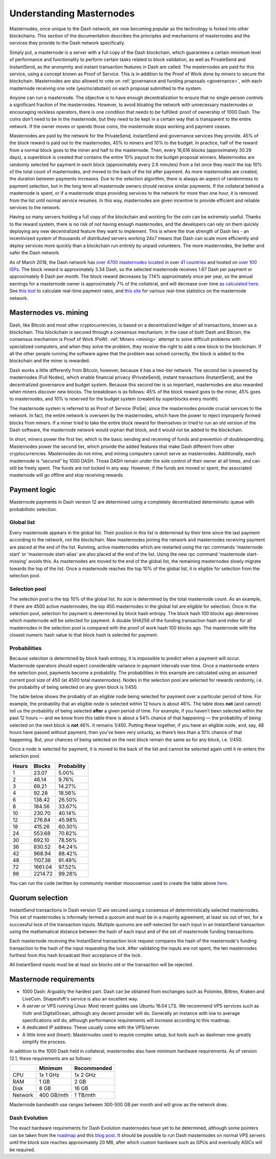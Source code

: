 .. _understanding_masternodes:

=========================
Understanding Masternodes
=========================

.. raw:: html

    <div style="position: relative; padding-bottom: 56.25%; height: 0; margin-bottom: 1em; overflow: hidden; max-width: 70%; height: auto;">
        <iframe src="//www.youtube.com/embed/4GRrLiTCq5M" frameborder="0" allowfullscreen style="position: absolute; top: 0; left: 0; width: 100%; height: 100%;"></iframe>
    </div>

Masternodes, once unique to the Dash network, are now becoming popular
as the technology is forked into other blockchains. This section of the
documentation describes the principles and mechanisms of masternodes and
the services they provide to the Dash network specifically.

Simply put, a masternode is a server with a full copy of the Dash
blockchain, which guarantees a certain minimum level of performance and
functionality to perform certain tasks related to block validation, as
well as PrivateSend and InstantSend, as the anonymity and instant
transaction features in Dash are called. The masternodes are paid for
this service, using a concept known as Proof of Service. This is in
addition to the Proof of Work done by miners to secure the blockchain.
Masternodes are also allowed to vote on :ref:`governance and funding
proposals <governance>`, with each masternode receiving one vote
(yes/no/abstain) on each proposal submitted to the system.

Anyone can run a masternode. The objective is to have enough
decentralization to ensure that no single person controls a significant
fraction of the masternodes. However, to avoid bloating the network with
unnecessary masternodes or encouraging reckless operators, there is one
condition that needs to be fulfilled: proof of ownership of 1000 Dash.
The coins don't need to be in the masternode, but they need to be kept
in a certain way that is transparent to the entire network. If the owner
moves or spends those coins, the masternode stops working and payment
ceases.

Masternodes are paid by the network for the PrivateSend, InstantSend and
governance services they provide. 45% of the block reward is paid out to
the masternodes, 45% to miners and 10% to the budget. In practice, half
of the reward from a normal block goes to the miner and half to the
masternode. Then, every 16,616 blocks (approximately 30.29 days), a
superblock is created that contains the entire 10% payout to the budget
proposal winners. Masternodes are randomly selected for payment in each
block (approximately every 2.6 minutes) from a list once they reach the
top 10% of the total count of masternodes, and moved to the back of the
list after payment. As more masternodes are created, the duration
between payments increases. Due to the selection algorithm, there is
always an aspect of randomness to payment selection, but in the long
term all masternode owners should receive similar payments. If the
collateral behind a masternode is spent, or if a masternode stops
providing services to the network for more than one hour, it is removed
from the list until normal service resumes. In this way, masternodes are
given incentive to provide efficient and reliable services to the
network.

Having so many servers holding a full copy of the blockchain and working
for the coin can be extremely useful. Thanks to the reward system, there
is no risk of not having enough masternodes, and the developers can rely
on them quickly deploying any new decentralized feature they want to
implement. This is where the true strength of Dash lies - an
incentivized system of thousands of distributed servers working 24x7
means that Dash can scale more efficiently and deploy services more
quickly than a blockchain run entirely by unpaid volunteers. The more
masternodes, the better and safer the Dash network.

As of March 2018, the Dash network has `over 4700 masternodes located
<http://178.254.23.111/~pub/masternode_count.png>`_ in over `41
countries <https://chainz.cryptoid.info/dash/masternodes.dws>`_ and
hosted on `over 100 ISPs
<http://178.254.23.111/~pub/Dash/masternode_ISPs.html>`_. The block
reward is approximately 3.34 Dash, so the selected masternode receives
1.67 Dash per payment or approximately 6 Dash per month. The block
reward decreases by 7.14% approximately once per year, so the annual
earnings for a masternode owner is approximately 7% of the collateral, 
and will decrease over time `as calculated here
<https://docs.google.com/spreadsheets/d/1HqgEkyfZDAA6pIZ3df2PwFE8Z430SVIzQ-mCQ6wGCh4/edit#gid=523620673>`_. 
See `this tool <https://dash- news.de/dashtv/#value=1000>`_ to calculate
real-time payment rates, and `this site
<http://178.254.23.111/~pub/Dash/Dash_Info.html>`_ for various real-time
statistics on the masternode network.

Masternodes vs. mining
======================

Dash, like Bitcoin and most other cryptocurrencies, is based on a
decentralized ledger of all transactions, known as a blockchain. This
blockchain is secured through a consensus mechanism; in the case of both
Dash and Bitcoin, the consensus mechanism is Proof of Work (PoW).
:ref:`Miners <mining>` attempt to solve difficult problems with
specialized computers, and when they solve the problem, they receive the
right to add a new block to the blockchain. If all the other people
running the software agree that the problem was solved correctly, the
block is added to the blockchain and the miner is rewarded.

Dash works a little differently from Bitcoin, however, because it has a
two-tier network. The second tier is powered by masternodes (Full
Nodes), which enable financial privacy (PrivateSend), instant
transactions (InstantSend), and the decentralized governance and budget
system. Because this second tier is so important, masternodes are also
rewarded when miners discover new blocks. The breakdown is as follows:
45% of the block reward goes to the miner, 45% goes to masternodes, and
10% is reserved for the budget system (created by superblocks every
month).

The masternode system is referred to as Proof of Service (PoSe), since
the masternodes provide crucial services to the network. In fact, the
entire network is overseen by the masternodes, which have the power to
reject improperly formed blocks from miners. If a miner tried to take
the entire block reward for themselves or tried to run an old version of
the Dash software, the masternode network would orphan that block, and
it would not be added to the blockchain.

In short, miners power the first tier, which is the basic sending and
receiving of funds and prevention of doublespending. Masternodes power
the second tier, which provide the added features that make Dash
different from other cryptocurrencies. Masternodes do not mine, and
mining computers cannot serve as masternodes. Additionally, each
masternode is “secured” by 1000 DASH. Those DASH remain under the sole
control of their owner at all times, and can still be freely spent. The
funds are not locked in any way. However, if the funds are moved or
spent, the associated masternode will go offline and stop receiving
rewards.

.. _payment-logic:

Payment logic
=============

Masternode payments in Dash version 12 are determined using a completely
decentralized deterministic queue with probabilistic selection.

Global list
-----------

Every masternode appears in the global list. Their position in this list
is determined by their time since the last payment according to the
network, not the blockchain. New masternodes joining the network and
masternodes receiving payment are placed at the end of the list.
Running, active masternodes which are restarted using the rpc commands
'masternode start' or 'masternode start-alias' are also placed at the
end of the list. Using the new rpc command 'masternode start-missing'
avoids this. As masternodes are moved to the end of the global list, the
remaining masternodes slowly migrate towards the top of the list. Once a
masternode reaches the top 10% of the global list, it is eligible for
selection from the selection pool.

Selection pool
--------------

The selection pool is the top 10% of the global list.  Its size is
determined by the total masternode count. As an example, if there are
4500 active masternodes, the top 450 masternodes in the global list are
eligible for selection. Once in the selection pool, selection for
payment is determined by block hash entropy. The block hash 100 blocks
ago determines which masternode will be selected for payment. A double
SHA256 of the funding transaction hash and index for all masternodes in
the selection pool is compared with the proof of work hash 100 blocks
ago. The masternode with the closest numeric hash value to that block
hash is selected for payment.

Probabilities
-------------

Because selection is determined by block hash entropy, it is impossible
to predict when a payment will occur. Masternode operators should expect
considerable variance in payment intervals over time. Once a masternode
enters the selection pool, payments become a probability. The
probabilities in this example are calculated using an assumed current
pool size of 450 (at 4500 total masternodes). Nodes in the selection
pool are selected for rewards randomly, i.e. the probability of being
selected on any given block is 1/450.

The table below shows the probably of an eligible node being selected
for payment over a particular period of time. For example, the
probability that an eligible node is selected within 12 hours is about
46%. The table does **not** (and cannot) tell us the probability of being
selected **after** a given period of time. For example, if you haven’t
been selected within the past 12 hours — and we know from this table
there is about a 54% chance of that happening — the probability of being
selected on the next block is **not** 46%. It remains 1/450. Putting these
together, if you have an eligible node, and, say, 48 hours have passed
without payment, then you’ve been very unlucky, as there’s less than a
10% chance of that happening. But, your chances of being selected on the
next block remain the same as for any block, i.e. 1/450.

Once a node is selected for payment, it is moved to the back of the list
and cannot be selected again until it re-enters the selection pool.

+-------+---------+-------------+
| Hours | Blocks  | Probability |
+=======+=========+=============+
| 1     | 23.07   | 5.00%       |
+-------+---------+-------------+
| 2     | 46.14   | 9.76%       |
+-------+---------+-------------+
| 3     | 69.21   | 14.27%      |
+-------+---------+-------------+
| 4     | 92.28   | 18.56%      |
+-------+---------+-------------+
| 6     | 138.42  | 26.50%      |
+-------+---------+-------------+
| 8     | 184.56  | 33.67%      |
+-------+---------+-------------+
| 10    | 230.70  | 40.14%      |
+-------+---------+-------------+
| 12    | 276.84  | 45.98%      |
+-------+---------+-------------+
| 18    | 415.26  | 60.30%      |
+-------+---------+-------------+
| 24    | 553.68  | 70.82%      |
+-------+---------+-------------+
| 30    | 692.10  | 78.56%      |
+-------+---------+-------------+
| 36    | 830.52  | 84.24%      |
+-------+---------+-------------+
| 42    | 968.94  | 88.42%      |
+-------+---------+-------------+
| 48    | 1107.36 | 91.49%      |
+-------+---------+-------------+
| 72    | 1661.04 | 97.52%      |
+-------+---------+-------------+
| 96    | 2214.72 | 99.28%      |
+-------+---------+-------------+

You can run the code (written by community member moocowmoo used to
create the table above `here <https://repl.it/@moocowmoo/Dash-Selection-
Probability>`_.

Quorum selection
================

InstantSend transactions in Dash version 12 are secured using a
consensus of deterministically selected masternodes. This set of
masternodes is informally termed a quorum and must be in a majority
agreement, at least six out of ten, for a successful lock of the
transaction inputs. Multiple quorums are self-selected for each input in
an InstantSend transaction using the mathematical distance between the
hash of each input and of the set of masternode funding transactions.

Each masternode receiving the InstantSend transaction lock request
compares the hash of the masternode's funding transaction to the hash of
the input requesting the lock. After validating the inputs are not
spent, the ten masternodes furthest from this hash broadcast their
acceptance of the lock.

All InstantSend inputs must be at least six blocks old or the
transaction will be rejected.

Masternode requirements
=======================

- 1000 Dash: Arguably the hardest part. Dash can be obtained from
  exchanges such as Poloniex, Bittrex, Kraken and LiveCoin. Shapeshift's
  service is also an excellent way.
- A server or VPS running Linux: Most recent guides use Ubuntu 16.04
  LTS. We recommend VPS services such as Vultr and DigitalOcean,
  although any decent provider will do. Generally an instance with low
  to average specifications will do, although performance requirements
  will increase according to this roadmap.
- A dedicated IP address: These usually come with the VPS/server.
- A little time and (heart): Masternodes used to require complex setup,
  but tools such as dashman now greatly simplify the process.

In addition to the 1000 Dash held in collateral, masternodes also have
minimum hardware requirements. As of version 12.1, these requirements
are as follows:

+---------+------------+-------------+
|         | Minimum    | Recommended |
+=========+============+=============+
| CPU     | 1x 1 GHz   | 1x 2 GHz    |
+---------+------------+-------------+
| RAM     | 1 GB       | 2 GB        |
+---------+------------+-------------+
| Disk    | 8 GB       | 16 GB       |
+---------+------------+-------------+
| Network | 400 GB/mth | 1 TB/mth    |
+---------+------------+-------------+

Masternode bandwidth use ranges between 300-500 GB per month and will
grow as the network does.

Dash Evolution
--------------

The exact hardware requirements for Dash Evolution masternodes have yet
to be determined, although some pointers can be taken from the `roadmap
<https://github.com/dashpay/dash-roadmap>`_ and this `blog post
<https://medium.com/@eduffield222/how-to-enabling-on-chain-scaling-
2ffab5997f8b>`_. It should be possible to run Dash masternodes on normal
VPS servers until the block size reaches approximately 20 MB, after
which custom hardware such as GPUs and eventually ASICs will be
required.
